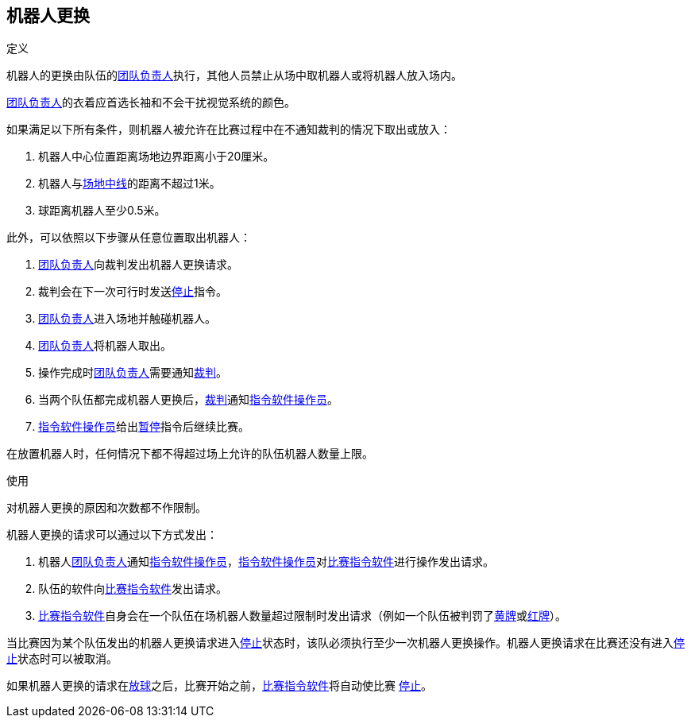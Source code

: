 == 机器人更换
.定义
机器人的更换由队伍的<<_团队负责人, 团队负责人>>执行，其他人员禁止从场中取机器人或将机器人放入场内。

<<_团队负责人, 团队负责人>>的衣着应首选长袖和不会干扰视觉系统的颜色。

如果满足以下所有条件，则机器人被允许在比赛过程中在不通知裁判的情况下取出或放入：

. 机器人中心位置距离场地边界距离小于20厘米。
. 机器人与<<_中线, 场地中线>>的距离不超过1米。
. 球距离机器人至少0.5米。

此外，可以依照以下步骤从任意位置取出机器人：

. <<_团队负责人, 团队负责人>>向裁判发出机器人更换请求。
. 裁判会在下一次可行时发送<<_停止, 停止>>指令。
. <<_团队负责人, 团队负责人>>进入场地并触碰机器人。
. <<_团队负责人, 团队负责人>>将机器人取出。
. 操作完成时<<_团队负责人, 团队负责人>>需要通知<<_裁判, 裁判>>。
. 当两个队伍都完成机器人更换后，<<_裁判, 裁判>>通知<<_指令软件操作员, 指令软件操作员>>。
. <<_指令软件操作员, 指令软件操作员>>给出<<_停止, 暂停>>指令后继续比赛。

在放置机器人时，任何情况下都不得超过场上允许的队伍机器人数量上限。

.使用
对机器人更换的原因和次数都不作限制。

机器人更换的请求可以通过以下方式发出：

. 机器人<<_团队负责人, 团队负责人>>通知<<_指令软件操作员, 指令软件操作员>>，<<_指令软件操作员, 指令软件操作员>>对<<_比赛指令软件, 比赛指令软件>>进行操作发出请求。
. 队伍的软件向<<_比赛指令软件, 比赛指令软件>>发出请求。
. <<_比赛指令软件, 比赛指令软件>>自身会在一个队伍在场机器人数量超过限制时发出请求（例如一个队伍被判罚了<<_黄牌, 黄牌>>或<<_红牌, 红牌>>）。

当比赛因为某个队伍发出的机器人更换请求进入<<_停止, 停止>>状态时，该队必须执行至少一次机器人更换操作。机器人更换请求在比赛还没有进入<<_停止, 停止>>状态时可以被取消。

如果机器人更换的请求在<<_放球, 放球>>之后，比赛开始之前，<<_比赛指令软件, 比赛指令软件>>将自动使比赛 <<_停止, 停止>>。
